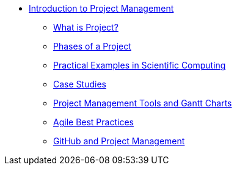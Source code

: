 * xref:index.adoc[Introduction to Project Management]
** xref:introduction.adoc[What is Project?]
** xref:project-phases.adoc[Phases of a Project]
** xref:practical-examples.adoc[Practical Examples in Scientific Computing]
** xref:case-studies.adoc[Case Studies]
** xref:tools-gantt.adoc[Project Management Tools and Gantt Charts]
** xref:agile-best-practices.adoc[Agile Best Practices]
** xref:github.adoc[GitHub and Project Management]